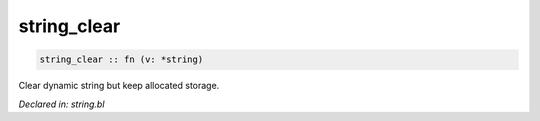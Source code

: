 .. _string_clear:

string_clear
============
.. code-block:: bl

    string_clear :: fn (v: *string) 

Clear dynamic string but keep allocated storage.



*Declared in: string.bl*
